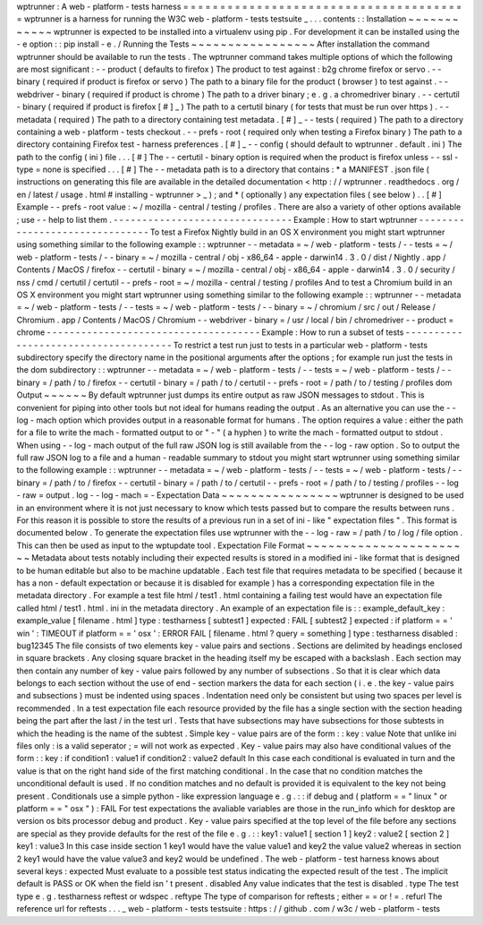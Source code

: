 wptrunner
:
A
web
-
platform
-
tests
harness
=
=
=
=
=
=
=
=
=
=
=
=
=
=
=
=
=
=
=
=
=
=
=
=
=
=
=
=
=
=
=
=
=
=
=
=
=
=
=
wptrunner
is
a
harness
for
running
the
W3C
web
-
platform
-
tests
testsuite
_
.
.
.
contents
:
:
Installation
~
~
~
~
~
~
~
~
~
~
~
~
wptrunner
is
expected
to
be
installed
into
a
virtualenv
using
pip
.
For
development
it
can
be
installed
using
the
-
e
option
:
:
pip
install
-
e
.
/
Running
the
Tests
~
~
~
~
~
~
~
~
~
~
~
~
~
~
~
~
~
After
installation
the
command
wptrunner
should
be
available
to
run
the
tests
.
The
wptrunner
command
takes
multiple
options
of
which
the
following
are
most
significant
:
-
-
product
(
defaults
to
firefox
)
The
product
to
test
against
:
b2g
chrome
firefox
or
servo
.
-
-
binary
(
required
if
product
is
firefox
or
servo
)
The
path
to
a
binary
file
for
the
product
(
browser
)
to
test
against
.
-
-
webdriver
-
binary
(
required
if
product
is
chrome
)
The
path
to
a
driver
binary
;
e
.
g
.
a
chromedriver
binary
.
-
-
certutil
-
binary
(
required
if
product
is
firefox
[
#
]
_
)
The
path
to
a
certutil
binary
(
for
tests
that
must
be
run
over
https
)
.
-
-
metadata
(
required
)
The
path
to
a
directory
containing
test
metadata
.
[
#
]
_
-
-
tests
(
required
)
The
path
to
a
directory
containing
a
web
-
platform
-
tests
checkout
.
-
-
prefs
-
root
(
required
only
when
testing
a
Firefox
binary
)
The
path
to
a
directory
containing
Firefox
test
-
harness
preferences
.
[
#
]
_
-
-
config
(
should
default
to
wptrunner
.
default
.
ini
)
The
path
to
the
config
(
ini
)
file
.
.
.
[
#
]
The
-
-
certutil
-
binary
option
is
required
when
the
product
is
firefox
unless
-
-
ssl
-
type
=
none
is
specified
.
.
.
[
#
]
The
-
-
metadata
path
is
to
a
directory
that
contains
:
*
a
MANIFEST
.
json
file
(
instructions
on
generating
this
file
are
available
in
the
detailed
documentation
<
http
:
/
/
wptrunner
.
readthedocs
.
org
/
en
/
latest
/
usage
.
html
#
installing
-
wptrunner
>
_
)
;
and
*
(
optionally
)
any
expectation
files
(
see
below
)
.
.
[
#
]
Example
-
-
prefs
-
root
value
:
~
/
mozilla
-
central
/
testing
/
profiles
.
There
are
also
a
variety
of
other
options
available
;
use
-
-
help
to
list
them
.
-
-
-
-
-
-
-
-
-
-
-
-
-
-
-
-
-
-
-
-
-
-
-
-
-
-
-
-
-
-
-
Example
:
How
to
start
wptrunner
-
-
-
-
-
-
-
-
-
-
-
-
-
-
-
-
-
-
-
-
-
-
-
-
-
-
-
-
-
-
-
To
test
a
Firefox
Nightly
build
in
an
OS
X
environment
you
might
start
wptrunner
using
something
similar
to
the
following
example
:
:
wptrunner
-
-
metadata
=
~
/
web
-
platform
-
tests
/
-
-
tests
=
~
/
web
-
platform
-
tests
/
\
-
-
binary
=
~
/
mozilla
-
central
/
obj
-
x86_64
-
apple
-
darwin14
.
3
.
0
/
dist
/
Nightly
.
app
/
Contents
/
MacOS
/
firefox
\
-
-
certutil
-
binary
=
~
/
mozilla
-
central
/
obj
-
x86_64
-
apple
-
darwin14
.
3
.
0
/
security
/
nss
/
cmd
/
certutil
/
certutil
\
-
-
prefs
-
root
=
~
/
mozilla
-
central
/
testing
/
profiles
And
to
test
a
Chromium
build
in
an
OS
X
environment
you
might
start
wptrunner
using
something
similar
to
the
following
example
:
:
wptrunner
-
-
metadata
=
~
/
web
-
platform
-
tests
/
-
-
tests
=
~
/
web
-
platform
-
tests
/
\
-
-
binary
=
~
/
chromium
/
src
/
out
/
Release
/
Chromium
.
app
/
Contents
/
MacOS
/
Chromium
\
-
-
webdriver
-
binary
=
/
usr
/
local
/
bin
/
chromedriver
-
-
product
=
chrome
-
-
-
-
-
-
-
-
-
-
-
-
-
-
-
-
-
-
-
-
-
-
-
-
-
-
-
-
-
-
-
-
-
-
-
-
-
Example
:
How
to
run
a
subset
of
tests
-
-
-
-
-
-
-
-
-
-
-
-
-
-
-
-
-
-
-
-
-
-
-
-
-
-
-
-
-
-
-
-
-
-
-
-
-
To
restrict
a
test
run
just
to
tests
in
a
particular
web
-
platform
-
tests
subdirectory
specify
the
directory
name
in
the
positional
arguments
after
the
options
;
for
example
run
just
the
tests
in
the
dom
subdirectory
:
:
wptrunner
-
-
metadata
=
~
/
web
-
platform
-
tests
/
-
-
tests
=
~
/
web
-
platform
-
tests
/
\
-
-
binary
=
/
path
/
to
/
firefox
-
-
certutil
-
binary
=
/
path
/
to
/
certutil
\
-
-
prefs
-
root
=
/
path
/
to
/
testing
/
profiles
\
dom
Output
~
~
~
~
~
~
By
default
wptrunner
just
dumps
its
entire
output
as
raw
JSON
messages
to
stdout
.
This
is
convenient
for
piping
into
other
tools
but
not
ideal
for
humans
reading
the
output
.
As
an
alternative
you
can
use
the
-
-
log
-
mach
option
which
provides
output
in
a
reasonable
format
for
humans
.
The
option
requires
a
value
:
either
the
path
for
a
file
to
write
the
mach
-
formatted
output
to
or
"
-
"
(
a
hyphen
)
to
write
the
mach
-
formatted
output
to
stdout
.
When
using
-
-
log
-
mach
output
of
the
full
raw
JSON
log
is
still
available
from
the
-
-
log
-
raw
option
.
So
to
output
the
full
raw
JSON
log
to
a
file
and
a
human
-
readable
summary
to
stdout
you
might
start
wptrunner
using
something
similar
to
the
following
example
:
:
wptrunner
-
-
metadata
=
~
/
web
-
platform
-
tests
/
-
-
tests
=
~
/
web
-
platform
-
tests
/
\
-
-
binary
=
/
path
/
to
/
firefox
-
-
certutil
-
binary
=
/
path
/
to
/
certutil
\
-
-
prefs
-
root
=
/
path
/
to
/
testing
/
profiles
\
-
-
log
-
raw
=
output
.
log
-
-
log
-
mach
=
-
Expectation
Data
~
~
~
~
~
~
~
~
~
~
~
~
~
~
~
~
wptrunner
is
designed
to
be
used
in
an
environment
where
it
is
not
just
necessary
to
know
which
tests
passed
but
to
compare
the
results
between
runs
.
For
this
reason
it
is
possible
to
store
the
results
of
a
previous
run
in
a
set
of
ini
-
like
"
expectation
files
"
.
This
format
is
documented
below
.
To
generate
the
expectation
files
use
wptrunner
with
the
-
-
log
-
raw
=
/
path
/
to
/
log
/
file
option
.
This
can
then
be
used
as
input
to
the
wptupdate
tool
.
Expectation
File
Format
~
~
~
~
~
~
~
~
~
~
~
~
~
~
~
~
~
~
~
~
~
~
~
Metadata
about
tests
notably
including
their
expected
results
is
stored
in
a
modified
ini
-
like
format
that
is
designed
to
be
human
editable
but
also
to
be
machine
updatable
.
Each
test
file
that
requires
metadata
to
be
specified
(
because
it
has
a
non
-
default
expectation
or
because
it
is
disabled
for
example
)
has
a
corresponding
expectation
file
in
the
metadata
directory
.
For
example
a
test
file
html
/
test1
.
html
containing
a
failing
test
would
have
an
expectation
file
called
html
/
test1
.
html
.
ini
in
the
metadata
directory
.
An
example
of
an
expectation
file
is
:
:
example_default_key
:
example_value
[
filename
.
html
]
type
:
testharness
[
subtest1
]
expected
:
FAIL
[
subtest2
]
expected
:
if
platform
=
=
'
win
'
:
TIMEOUT
if
platform
=
=
'
osx
'
:
ERROR
FAIL
[
filename
.
html
?
query
=
something
]
type
:
testharness
disabled
:
bug12345
The
file
consists
of
two
elements
key
-
value
pairs
and
sections
.
Sections
are
delimited
by
headings
enclosed
in
square
brackets
.
Any
closing
square
bracket
in
the
heading
itself
my
be
escaped
with
a
backslash
.
Each
section
may
then
contain
any
number
of
key
-
value
pairs
followed
by
any
number
of
subsections
.
So
that
it
is
clear
which
data
belongs
to
each
section
without
the
use
of
end
-
section
markers
the
data
for
each
section
(
i
.
e
.
the
key
-
value
pairs
and
subsections
)
must
be
indented
using
spaces
.
Indentation
need
only
be
consistent
but
using
two
spaces
per
level
is
recommended
.
In
a
test
expectation
file
each
resource
provided
by
the
file
has
a
single
section
with
the
section
heading
being
the
part
after
the
last
/
in
the
test
url
.
Tests
that
have
subsections
may
have
subsections
for
those
subtests
in
which
the
heading
is
the
name
of
the
subtest
.
Simple
key
-
value
pairs
are
of
the
form
:
:
key
:
value
Note
that
unlike
ini
files
only
:
is
a
valid
seperator
;
=
will
not
work
as
expected
.
Key
-
value
pairs
may
also
have
conditional
values
of
the
form
:
:
key
:
if
condition1
:
value1
if
condition2
:
value2
default
In
this
case
each
conditional
is
evaluated
in
turn
and
the
value
is
that
on
the
right
hand
side
of
the
first
matching
conditional
.
In
the
case
that
no
condition
matches
the
unconditional
default
is
used
.
If
no
condition
matches
and
no
default
is
provided
it
is
equivalent
to
the
key
not
being
present
.
Conditionals
use
a
simple
python
-
like
expression
language
e
.
g
.
:
:
if
debug
and
(
platform
=
=
"
linux
"
or
platform
=
=
"
osx
"
)
:
FAIL
For
test
expectations
the
avaliable
variables
are
those
in
the
run_info
which
for
desktop
are
version
os
bits
processor
debug
and
product
.
Key
-
value
pairs
specified
at
the
top
level
of
the
file
before
any
sections
are
special
as
they
provide
defaults
for
the
rest
of
the
file
e
.
g
.
:
:
key1
:
value1
[
section
1
]
key2
:
value2
[
section
2
]
key1
:
value3
In
this
case
inside
section
1
key1
would
have
the
value
value1
and
key2
the
value
value2
whereas
in
section
2
key1
would
have
the
value
value3
and
key2
would
be
undefined
.
The
web
-
platform
-
test
harness
knows
about
several
keys
:
expected
Must
evaluate
to
a
possible
test
status
indicating
the
expected
result
of
the
test
.
The
implicit
default
is
PASS
or
OK
when
the
field
isn
'
t
present
.
disabled
Any
value
indicates
that
the
test
is
disabled
.
type
The
test
type
e
.
g
.
testharness
reftest
or
wdspec
.
reftype
The
type
of
comparison
for
reftests
;
either
=
=
or
!
=
.
refurl
The
reference
url
for
reftests
.
.
.
_
web
-
platform
-
tests
testsuite
:
https
:
/
/
github
.
com
/
w3c
/
web
-
platform
-
tests
